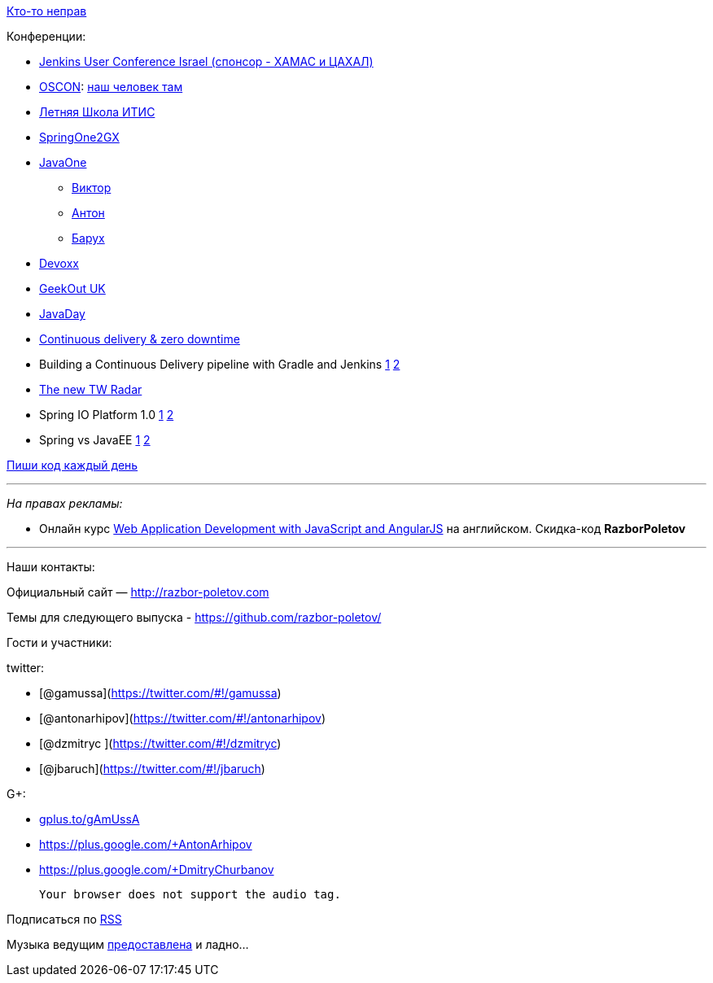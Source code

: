 http://xkcd.com/386/[Кто-то неправ]

Конференции:

* http://www.cloudbees.com/jenkins/juc-2014[Jenkins User Conference
Israel (спонсор - ХАМАС и ЦАХАЛ)]
* http://www.oscon.com/oscon2014[OSCON]:
http://www.oscon.com/oscon2014/public/schedule/detail/33585[наш человек
там]
* http://itiskpfu.timepad.ru/event/127116/[Летняя Школа ИТИС]
* http://springone2gx.com[SpringOne2GX]
* https://www.oracle.com/javaone/index.html[JavaOne]
** https://oracleus.activeevents.com/2014/connect/sessionDetail.ww?SESSION_ID=3503[Виктор]
** https://oracleus.activeevents.com/2014/connect/sessionDetail.ww?SESSION_ID=1724[Антон]
** https://oracleus.activeevents.com/2014/connect/sessionDetail.ww?SESSION_ID=1752[Барух]
* http://www.devoxx.be/[Devoxx]
* http://uk.geekout.ee/[GeekOut UK]
* http://javaday.org.ua[JavaDay]
* http://vimeo.com/99523925[Continuous delivery & zero downtime]
* Building a Continuous Delivery pipeline with Gradle and Jenkins
http://www.infoq.com/presentations/cd-gradle-jenkins[1]
http://www.slideshare.net/SpringCentral/cd-pipeline-gradlejenkins[2]
* http://www.thoughtworks.com/radar/#/[The new TW Radar]
* Spring IO Platform 1.0
https://spring.io/blog/2014/06/26/introducing-the-spring-io-platform[1]
http://spring.io/blog/2014/06/26/spring-io-platform-1-0-0-released[2]
* Spring vs JavaEE
https://twitter.com/jbaruch/status/481214889331929091[1]
http://www.slideshare.net/reza_rahman/java-ee-and-spring-sidebyside-34320697[2]

http://ejohn.org/blog/write-code-every-day/[Пиши код каждый день]

'''''

_На правах рекламы:_

* Онлайн курс
http://www.eventbrite.com/e/web-application-development-with-javascript-and-angularjs-starts-sep-6-2014-tickets-12121418489?aff=eorg[Web
Application Development with JavaScript and AngularJS] на английском.
Скидка-код *RazborPoletov*

'''''

Наши контакты:

Официальный сайт — http://razbor-poletov.com

Темы для следующего выпуска -
https://github.com/razbor-poletov/razbor-poletov.github.com/issues?state=open[https://github.com/razbor-poletov/]

Гости и участники:

twitter:

* [@gamussa](https://twitter.com/#!/gamussa)
* [@antonarhipov](https://twitter.com/#!/antonarhipov)
* [@dzmitryc ](https://twitter.com/#!/dzmitryc)
* [@jbaruch](https://twitter.com/#!/jbaruch)

G+:

* http://gplus.to/gAmUssA[gplus.to/gAmUssA]
* https://plus.google.com/+AntonArhipov
* https://plus.google.com/+DmitryChurbanov

 Your browser does not support the audio tag.

Подписаться по http://feeds.feedburner.com/razbor-podcast[RSS]

Музыка ведущим
http://www.audiobank.fm/single-music/27/111/More-And-Less/[предоставлена]
и ладно...
